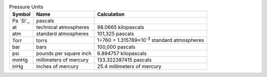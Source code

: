 .. csv-table:: Pressure Units
  :header: "Symbol", "Name", "Calculation"

  "Pa `SI`_", "pascals"
  "at", "technical atmospheres", "98.0665 kilopascals"
  "atm", "standard atmospheres", "101,325 pascals"
  "Torr", "torrs", "1÷760 = 1.315789×10\ :sup:`-3` standard atmospheres"
  "bar", "bars", "100,000 pascals"
  "psi", "pounds per square inch", "6.894757 kilopascals"
  "mmHg", "millimeters of mercury", "133.322387415 pascals"
  "inHg", "inches of mercury", "25.4 millimeters of mercury"

